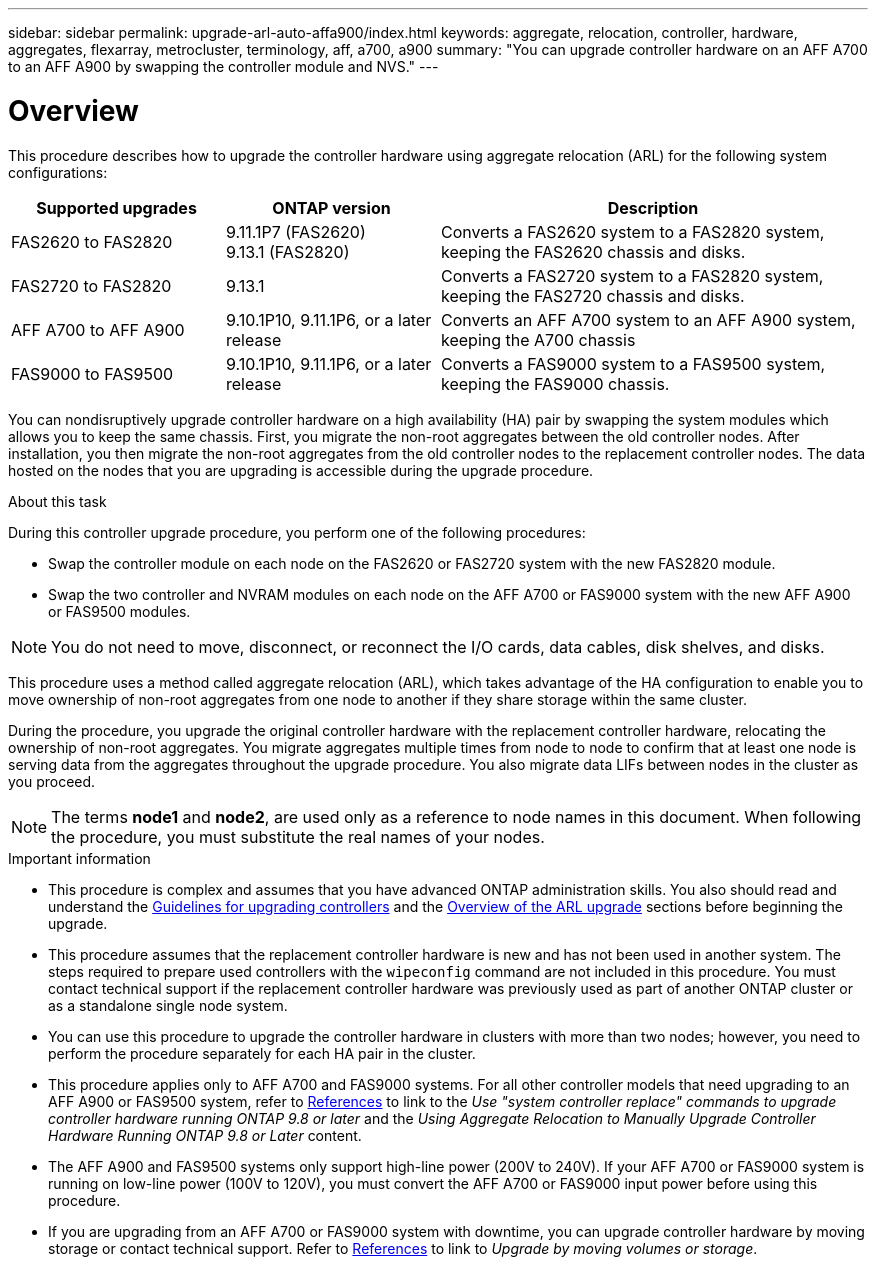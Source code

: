 ---
sidebar: sidebar
permalink: upgrade-arl-auto-affa900/index.html
keywords: aggregate, relocation, controller, hardware, aggregates, flexarray, metrocluster, terminology, aff, a700, a900
summary: "You can upgrade controller hardware on an AFF A700 to an AFF A900 by swapping the controller module and NVS."
---

= Overview
:hardbreaks:
:nofooter:
:icons: font
:linkattrs:
:imagesdir: ./media/

[.lead]
This procedure describes how to upgrade the controller hardware using aggregate relocation (ARL) for the following system configurations:

[cols=3*,options="header",cols="20,20,40"]
|===
|Supported upgrades |ONTAP version |Description
|FAS2620 to FAS2820
|9.11.1P7 (FAS2620) 
9.13.1 (FAS2820)
|Converts a FAS2620 system to a FAS2820 system, keeping the FAS2620 chassis and disks.
|FAS2720 to FAS2820	
|9.13.1
|Converts a FAS2720 system to a FAS2820 system, keeping the FAS2720 chassis and disks.

|AFF A700 to AFF A900
|9.10.1P10, 9.11.1P6, or a later release
|Converts an AFF A700 system to an AFF A900 system, keeping the A700 chassis
|FAS9000 to FAS9500
|9.10.1P10, 9.11.1P6, or a later release
|Converts a FAS9000 system to a FAS9500 system, keeping the FAS9000 chassis.
|===

You can nondisruptively upgrade controller hardware on a high availability (HA) pair by swapping the system modules which allows you to keep the same chassis. First, you migrate the non-root aggregates between the old controller nodes. After installation, you then migrate the non-root aggregates from the old controller nodes to the replacement controller nodes. The data hosted on the nodes that you are upgrading is accessible during the upgrade procedure.

.About this task
During this controller upgrade procedure, you perform one of the following procedures:

* Swap the controller module on each node on the FAS2620 or FAS2720 system with the new FAS2820 module.
* Swap the two controller and NVRAM modules on each node on the AFF A700 or FAS9000 system with the new AFF A900 or FAS9500 modules.

NOTE: You do not need to move, disconnect, or reconnect the I/O cards, data cables, disk shelves, and disks.

This procedure uses a method called aggregate relocation (ARL), which takes advantage of the HA configuration to enable you to move ownership of non-root aggregates from one node to another if they share storage within the same cluster.

During the procedure, you upgrade the original controller hardware with the replacement controller hardware, relocating the ownership of non-root aggregates. You migrate aggregates multiple times from node to node to confirm that at least one node is serving data from the aggregates throughout the upgrade procedure. You also migrate data LIFs between nodes in the cluster as you proceed.

NOTE: The terms *node1* and *node2*, are used only as a reference to node names in this document. When following the procedure, you must substitute the real names of your nodes.

.Important information

* This procedure is complex and assumes that you have advanced ONTAP administration skills. You also should read and understand the link:guidelines_for_upgrading_controllers_with_arl.html[Guidelines for upgrading controllers] and the  link:overview_of_the_arl_upgrade.html[Overview of the ARL upgrade] sections before beginning the upgrade.
* This procedure assumes that the replacement controller hardware is new and has not been used in another system. The steps required to prepare used controllers with the `wipeconfig` command are not included in this procedure. You must contact technical support if the replacement controller hardware was previously used as part of another ONTAP cluster or as a standalone single node system.
* You can use this procedure to upgrade the controller hardware in clusters with more than two nodes; however, you need to perform the procedure separately for each HA pair in the cluster.
* This procedure applies only to AFF A700 and FAS9000 systems. For all other controller models that need upgrading to an AFF A900 or FAS9500 system, refer to link:other_references.html[References] to link to the _Use "system controller replace" commands to upgrade controller hardware running ONTAP 9.8 or later_ and the _Using Aggregate Relocation to Manually Upgrade Controller Hardware Running ONTAP 9.8 or Later_ content.
* The AFF A900 and FAS9500 systems only support high-line power (200V to 240V). If your AFF A700 or FAS9000 system is running on low-line power (100V to 120V), you must convert the AFF A700 or FAS9000 input power before using this procedure.
* If you are upgrading from an AFF A700 or FAS9000 system with downtime, you can upgrade controller hardware by moving storage or contact technical support. Refer to link:other_references.html[References] to link to _Upgrade by moving volumes or storage_.

// 2022 Jan 30, BURT 1523106
// 2022 APR 26, BURT 1452254
